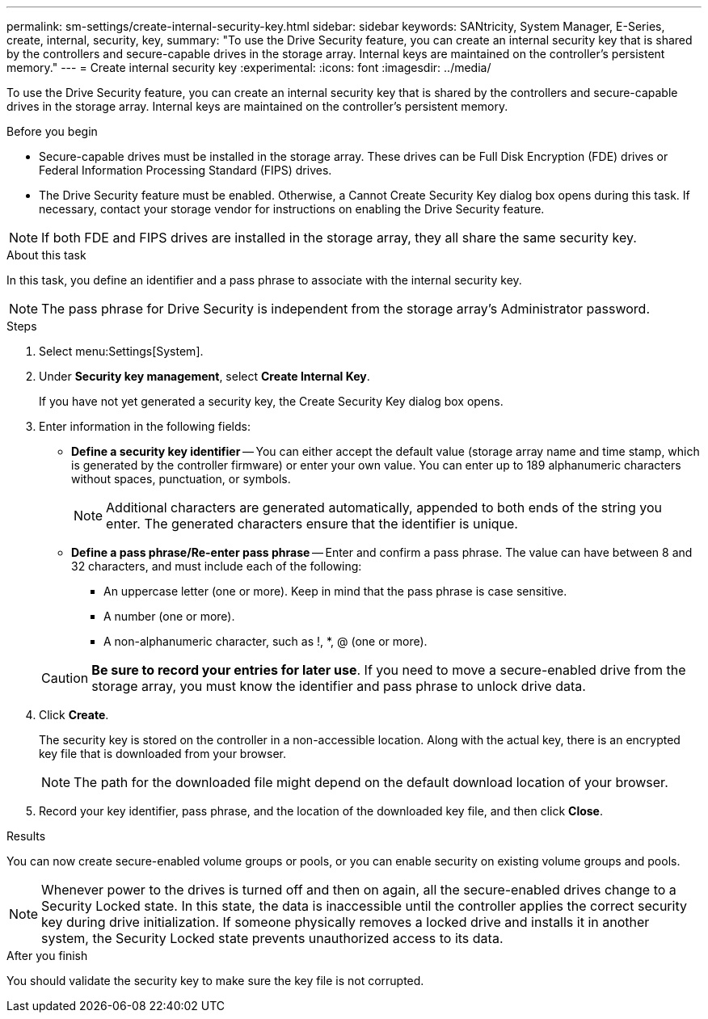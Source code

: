 ---
permalink: sm-settings/create-internal-security-key.html
sidebar: sidebar
keywords: SANtricity, System Manager, E-Series, create, internal, security, key,
summary: "To use the Drive Security feature, you can create an internal security key that is shared by the controllers and secure-capable drives in the storage array. Internal keys are maintained on the controller’s persistent memory."
---
= Create internal security key
:experimental:
:icons: font
:imagesdir: ../media/

[.lead]
To use the Drive Security feature, you can create an internal security key that is shared by the controllers and secure-capable drives in the storage array. Internal keys are maintained on the controller's persistent memory.

.Before you begin

* Secure-capable drives must be installed in the storage array. These drives can be Full Disk Encryption (FDE) drives or Federal Information Processing Standard (FIPS) drives.
* The Drive Security feature must be enabled. Otherwise, a Cannot Create Security Key dialog box opens during this task. If necessary, contact your storage vendor for instructions on enabling the Drive Security feature.

[NOTE]
====
If both FDE and FIPS drives are installed in the storage array, they all share the same security key.
====

.About this task

In this task, you define an identifier and a pass phrase to associate with the internal security key.

[NOTE]
====
The pass phrase for Drive Security is independent from the storage array's Administrator password.
====

.Steps

. Select menu:Settings[System].
. Under *Security key management*, select *Create Internal Key*.
+
If you have not yet generated a security key, the Create Security Key dialog box opens.

. Enter information in the following fields:
 ** *Define a security key identifier* -- You can either accept the default value (storage array name and time stamp, which is generated by the controller firmware) or enter your own value. You can enter up to 189 alphanumeric characters without spaces, punctuation, or symbols.
+
[NOTE]
====
Additional characters are generated automatically, appended to both ends of the string you enter. The generated characters ensure that the identifier is unique.
====

 ** *Define a pass phrase/Re-enter pass phrase* -- Enter and confirm a pass phrase. The value can have between 8 and 32 characters, and must include each of the following:
  *** An uppercase letter (one or more). Keep in mind that the pass phrase is case sensitive.
  *** A number (one or more).
  *** A non-alphanumeric character, such as !, *, @ (one or more).

+
[CAUTION]
====
*Be sure to record your entries for later use*. If you need to move a secure-enabled drive from the storage array, you must know the identifier and pass phrase to unlock drive data.
====
. Click *Create*.
+
The security key is stored on the controller in a non-accessible location. Along with the actual key, there is an encrypted key file that is downloaded from your browser.
+
[NOTE]
====
The path for the downloaded file might depend on the default download location of your browser.
====

. Record your key identifier, pass phrase, and the location of the downloaded key file, and then click *Close*.

.Results

You can now create secure-enabled volume groups or pools, or you can enable security on existing volume groups and pools.

[NOTE]
====
Whenever power to the drives is turned off and then on again, all the secure-enabled drives change to a Security Locked state. In this state, the data is inaccessible until the controller applies the correct security key during drive initialization. If someone physically removes a locked drive and installs it in another system, the Security Locked state prevents unauthorized access to its data.
====

.After you finish

You should validate the security key to make sure the key file is not corrupted.

